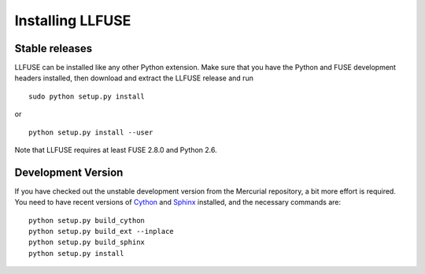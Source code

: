 Installing LLFUSE
===================

Stable releases
---------------

LLFUSE can be installed like any other Python extension. Make sure
that you have the Python and FUSE development headers installed, then
download and extract the LLFUSE release and run ::

  sudo python setup.py install

or :: 

  python setup.py install --user

Note that LLFUSE requires at least FUSE 2.8.0 and Python 2.6.

Development Version
-------------------

If you have checked out the unstable development version from the
Mercurial repository, a bit more effort is required. You need to have
recent versions of Cython_ and Sphinx_ installed, and the necessary
commands are::

  python setup.py build_cython
  python setup.py build_ext --inplace
  python setup.py build_sphinx
  python setup.py install
  
  
.. _Cython: http://www.cython.org/
.. _Sphinx: http://sphinx.pocoo.org/
